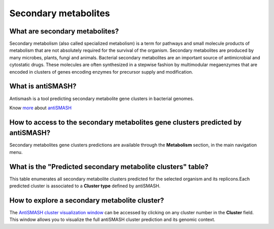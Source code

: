 
#####################
Secondary metabolites 
#####################

What are secondary metabolites?
-------------------------------

Secondary metabolism (also called specialized metabolism) is a term for pathways and small molecule products of metabolism that are not absolutely required for the survival of the organism.  Secondary metabolites are produced by many microbes, plants, fungi and animals.
Bacterial secondary metabolites are an important source of antimicrobial and cytostatic drugs. These molecules are often synthesized in a stepwise fashion by multimodular megaenzymes that are encoded in clusters of genes encoding enzymes for precursor supply and modification. 


What is antiSMASH?
------------------

Antismash is a tool predicting secondary metabolite gene clusters in bacterial genomes.

Know  `more <https://microscope.readthedocs.io/en/latest/content/mage/info.html#antismash>`_ about `antiSMASH <http://antismash.secondarymetabolites.org/#!/about>`_


How to access to the secondary metabolites gene clusters predicted by antiSMASH?
-----------------------------------------------

Secondary metabolites gene clusters predictions are available through the **Metabolism** section, in the main navigation menu.


What is the "Predicted secondary metabolite clusters"  table?
------------------

This table enumerates all secondary metabolite clusters predicted for the selected organism and its replicons.Each predicted cluster is associated to a **Cluster type** defined by antiSMASH.

.. image:: img/antiSMASH._prediction.PNG 



How to explore a secondary metabolite cluster?
---------------------------------------

The `AntiSMASH cluster visualization window <https://microscope.readthedocs.io/en/latest/content/metabolism/domainviewer.html>`_ 
can be accessed by clicking on any cluster number in the **Cluster** field.
This window allows you to visualize the full antiSMASH cluster prediction and its genomic context.
